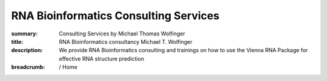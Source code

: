 RNA Bioinformatics Consulting Services
######################################
:summary: Consulting Services by Michael Thomas Wolfinger
:title: RNA Bioinformatics consultancy Michael T. Wolfinger
:description: We provide RNA Bioinformatics consulting and trainings on how to use the Vienna RNA Package for effective RNA structure prediction 

:breadcrumb: / Home

.. container:: m-row

    .. container:: m-col-l-12 m-container-inflatable

        .. raw:: html

          <span class="m-landing-text">
          <ul>
          <li> Do you need expert knowledge in <em>RNA computational biology</em> and <em>RNA bioinformatics</em>?</li>
          <li> Do you have any questions on how to perform <em>in silico RNA structure prediction</em>? </li>
          <li> Do you require external help with <em>RNA design</em>, e.g. for <em>mRNA vaccines</em>? </li>
          <li> Are you interested in training on how to use the <em>ViennaRNA Package</em>? </li>
          </ul>
          <br/>
          </span>


        .. frame::

              .. raw:: html

                  <span class="m-landing-intro">I provide <strong>RNA bioinformatics support</strong> and <strong>consulting services</strong> in <strong>computational and structural RNA biology</strong> for the biotech and pharma industries. <br><br>If the answer to any of the above questions is yes, reach out at <a href="mailto:services@michaelwolfinger.com?subject=Consultancy inquiry">services@michaelwolfinger.com</a></span>


        ..
                    <li> Do you have a particular question or problem related to <strong>computational RNA biology</strong>? </li>
                    <li> Does your research require external input in <strong>RNA structural biology</strong>? </li>
